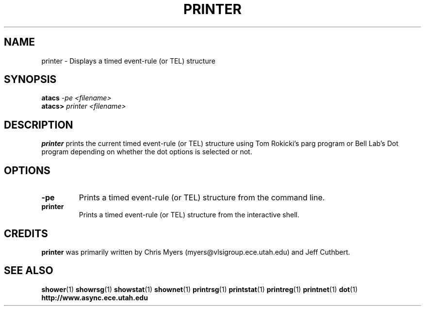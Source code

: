 .TH PRINTER 1 "28 September 2001" "" ""
.SH NAME
printer \- Displays a timed event-rule (or TEL) structure
.SH SYNOPSIS
.nf
.BI atacs " -pe <filename>"
.br
.BI atacs> " printer <filename>"
.fi
.SH DESCRIPTION
.B printer
prints the current timed event-rule (or TEL) structure
using Tom Rokicki's parg program or Bell Lab's Dot program depending on
whether the dot options is selected or not.
.SH OPTIONS
.TP
.BI \-pe
Prints a timed event-rule (or TEL) structure from the command line.
.TP
.BI printer
Prints a timed event-rule (or TEL) structure from the interactive shell.
.SH CREDITS
.B printer
was primarily written by Chris Myers (myers@vlsigroup.ece.utah.edu)
and Jeff Cuthbert.
.SH "SEE ALSO"
.BR shower (1)
.BR showrsg (1)
.BR showstat (1)
.BR shownet (1)
.BR printrsg (1)
.BR printstat (1)
.BR printreg (1)
.BR printnet (1)
.BR dot (1)
.BR http://www.async.ece.utah.edu
